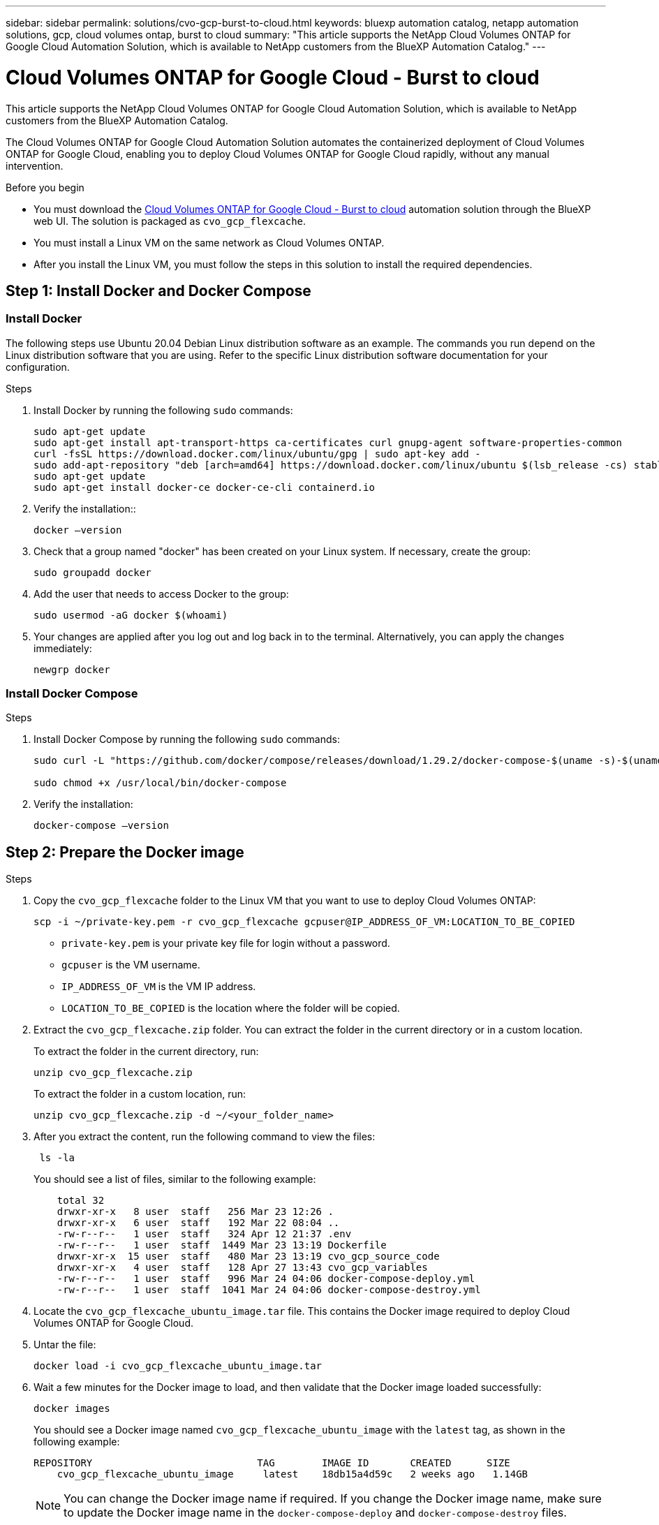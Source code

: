 ---
sidebar: sidebar
permalink: solutions/cvo-gcp-burst-to-cloud.html
keywords: bluexp automation catalog, netapp automation solutions, gcp, cloud volumes ontap, burst to cloud
summary: "This article supports the NetApp Cloud Volumes ONTAP for Google Cloud Automation Solution, which is available to NetApp customers from the BlueXP Automation Catalog."
---

= Cloud Volumes ONTAP for Google Cloud - Burst to cloud
:hardbreaks:
:nofooter:
:icons: font
:linkattrs:
:imagesdir: ./media/

[.lead]
This article supports the NetApp Cloud Volumes ONTAP for Google Cloud Automation Solution, which is available to NetApp customers from the BlueXP Automation Catalog.

The Cloud Volumes ONTAP for Google Cloud Automation Solution automates the containerized deployment of Cloud Volumes ONTAP for Google Cloud, enabling you to deploy Cloud Volumes ONTAP for Google Cloud rapidly, without any manual intervention.

.Before you begin

* You must download the link:https://console.bluexp.netapp.com/automationCatalog[Cloud Volumes ONTAP for Google Cloud - Burst to cloud^] automation solution through the BlueXP web UI. The solution is packaged as `cvo_gcp_flexcache`.
* You must install a Linux VM on the same network as Cloud Volumes ONTAP.
* After you install the Linux VM, you must follow the steps in this solution to install the required dependencies.

== Step 1: Install Docker and Docker Compose

=== Install Docker

The following steps use Ubuntu 20.04 Debian Linux distribution software as an example. The commands you run depend on the Linux distribution software that you are using. Refer to the specific Linux distribution software documentation for your configuration.

.Steps

. Install Docker by running the following `sudo` commands:
+
[source,cli]
----
sudo apt-get update
sudo apt-get install apt-transport-https ca-certificates curl gnupg-agent software-properties-common
curl -fsSL https://download.docker.com/linux/ubuntu/gpg | sudo apt-key add -
sudo add-apt-repository "deb [arch=amd64] https://download.docker.com/linux/ubuntu $(lsb_release -cs) stable"
sudo apt-get update
sudo apt-get install docker-ce docker-ce-cli containerd.io
----

. Verify the installation::
+
[source,cli]
docker –version

. Check that a group named "docker" has been created on your Linux system. If necessary, create the group:
+
[source,cli]
sudo groupadd docker

. Add the user that needs to access Docker to the group:
+
[source,cli]
sudo usermod -aG docker $(whoami)

. Your changes are applied after you log out and log back in to the terminal. Alternatively, you can apply the changes immediately:
+
[source,cli]
newgrp docker

=== Install Docker Compose

.Steps

. Install Docker Compose by running the following `sudo` commands:
+
[source,cli]
----
sudo curl -L "https://github.com/docker/compose/releases/download/1.29.2/docker-compose-$(uname -s)-$(uname -m)" -o /usr/local/bin/docker-compose

sudo chmod +x /usr/local/bin/docker-compose
----
. Verify the installation:
[source,cli]
docker-compose –version

== Step 2: Prepare the Docker image

.Steps
. Copy the `cvo_gcp_flexcache` folder to the Linux VM that you want to use to deploy Cloud Volumes ONTAP:
+
[source,cli]
scp -i ~/private-key.pem -r cvo_gcp_flexcache gcpuser@IP_ADDRESS_OF_VM:LOCATION_TO_BE_COPIED 

* `private-key.pem` is your private key file for login without a password.
* `gcpuser` is the VM username.
* `IP_ADDRESS_OF_VM` is the VM IP address.
* `LOCATION_TO_BE_COPIED` is the location where the folder will be copied.

. Extract the `cvo_gcp_flexcache.zip` folder. You can extract the folder in the current directory or in a custom location.
+
To extract the folder in the current directory, run:
+
[source,cli]
unzip cvo_gcp_flexcache.zip
+
To extract the folder in a custom location, run:
+
[source,cli]
unzip cvo_gcp_flexcache.zip -d ~/<your_folder_name>

. After you extract the content, run the following command to view the files:
+
[source,cli]
 ls -la
+
You should see a list of files, similar to the following example:
+
----
    total 32
    drwxr-xr-x   8 user  staff   256 Mar 23 12:26 .
    drwxr-xr-x   6 user  staff   192 Mar 22 08:04 ..
    -rw-r--r--   1 user  staff   324 Apr 12 21:37 .env
    -rw-r--r--   1 user  staff  1449 Mar 23 13:19 Dockerfile
    drwxr-xr-x  15 user  staff   480 Mar 23 13:19 cvo_gcp_source_code
    drwxr-xr-x   4 user  staff   128 Apr 27 13:43 cvo_gcp_variables
    -rw-r--r--   1 user  staff   996 Mar 24 04:06 docker-compose-deploy.yml
    -rw-r--r--   1 user  staff  1041 Mar 24 04:06 docker-compose-destroy.yml
----

. Locate the `cvo_gcp_flexcache_ubuntu_image.tar` file. This contains the Docker image required to deploy Cloud Volumes ONTAP for Google Cloud.

. Untar the file:
+
[source,cli]
docker load -i cvo_gcp_flexcache_ubuntu_image.tar

. Wait a few minutes for the Docker image to load, and then validate that the Docker image loaded successfully:
+
[source,cli]
docker images
+
You should see a Docker image named `cvo_gcp_flexcache_ubuntu_image` with the `latest` tag, as shown in the following example:
+
----
REPOSITORY                            TAG        IMAGE ID       CREATED      SIZE
    cvo_gcp_flexcache_ubuntu_image     latest    18db15a4d59c   2 weeks ago   1.14GB
----
+
NOTE: You can change the Docker image name if required. If you change the Docker image name, make sure to update the Docker image name in the `docker-compose-deploy` and `docker-compose-destroy` files.

== Step 3: Update the JSON file

At this stage, you must update the JSON file with a service account key to authenticate the Google Cloud provider. 

. Create a service account to deploy Cloud Volumes ONTAP and the BluXP Connector in the with relevant permissions to be able to deploy CVO and cloud manager connector in the GCP account and download key file for the same and update the file as it is in cxo-automation-gcp.json under cvo_gcp_variables
eg. 
{
  "type": "service_account",
  "project_id": "",
  "private_key_id": "",
  "private_key": "",
  "client_email": "",
  "client_id": "",
  "auth_uri": "https://accounts.google.com/o/oauth2/auth",
  "token_uri": "https://oauth2.googleapis.com/token",
  "auth_provider_x509_cert_url": "https://www.googleapis.com/oauth2/v1/certs",
  "client_x509_cert_url": "",
  "universe_domain": "googleapis.com"
}
Make sure the format is exactly as mentioned above.

== Step 4: Subscribe to BlueXP

You can subscribe to NetApp BlueXP in the Google Cloud Marketplace.

.Steps

. Navigate to the link:https://https://console.cloud.google.com/marketplace/product/netapp-cloudmanager/cloud-manager[Google Cloud Platform^] and select *Subscribe to NetApp BlueXP*.

. Configure the BlueXP portal to import the SaaS subscription to BlueXP.
+
You can configure this directly from the Google Cloud Platform.
+
You are redirected to the BlueXP portal to confirm the configuration.

For more information, see link:https://docs.netapp.com/us-en/bluexp-setup-admin/task-adding-gcp-accounts.html#associate-a-marketplace-subscription-with-google-cloud-credentials[Manage Google Cloud credentials and subscriptions for BlueXP^]


== Step 5: Enable required Google Cloud APIs 

You must enable the following Google Cloud APIsin your project to deploy Cloud Volumes ONTAP and the Connector.

* Cloud Deployment Manager V2 API
* Cloud Logging API
* Cloud Resource Manager API
*  Compute Engine API
* Identity and Access Management (IAM) API

== Step 6: Create an external volume

You should create an external volume to keep the Terraform state files, and other important files persistent. You must make sure that the files are available for Terraform to run the workflow and deployments.

.Steps

. Create an external volume outside of Docker Compose:
[source,cli]
docker volume create <volume_name>
+
Example:
+
----
docker volume create cvo_gcp_volume_dst
----
. Use one of the following options:
.. Add an external volume path to the `.env` environment file.
+
You must follow the exact format shown below.
+
Format:
+
`PERSISTENT_VOL=path/to/external/volume:/cvo_gcp`
+
Example:
`PERSISTENT_VOL=cvo_gcp_volume_dst:/cvo_gcp`

.. Add NFS shares as an external volume.
+
Make sure that the Docker container can communicate with the NFS shares and that the correct permissions, such as read-write, are configured.
+
... Add the NFS shares path as the path to the external volume in the Docker Compose file, as shown below:
Format:
+
`PERSISTENT_VOL=path/to/nfs/volume:/cvo_gcp`
+
Example:
`PERSISTENT_VOL=nfs/mnt/document:/cvo_gcp`

. Navigate to the `cvo_gcp_variables` folder.
+
You should see the following variable file in the folder:
+
* `terraform.tfvars`
* `variables.tf`

. Change the values inside the `terraform.tfvars` file according to your requirements.
+
You must read the specific supporting documentation when modifying any of the variable values in the `terraform.tfvars` file. The values can vary depending on region, availability zones, and other factors supported by Cloud Volumes ONTAP for Google Cloud. This includes licenses, disk size, and VM size for single nodes and high availability (HA) pairs.
+
All supporting variables for the Connector and Cloud Volumes ONTAP Terraform modules are already defined in the `variables.tf` file. You must refer to the variable names in the `variables.tf` file before adding to the `terraform.tfvars` file.

. Depending on your requirements, you can enable or disable FlexCache and FlexClone by setting the following options to `true` or `false`.
+
The following examples enable FlexCache and FlexClone:
+
* `is_flexcache_required = true`
* `is_flexclone_required = true`

== Step 7: Deploy Cloud Volumes ONTAP for Google Cloud

.Steps

. From the root folder, run the following command to trigger deployment:
[source,cli]
docker-compose -f docker-compose-deploy.yml up -d
+
Two containers are triggered, the first container deploys Cloud Volumes ONTAP and the second container sends telemetry data to AutoSupport.
+
The second container waits until the first container completes all of the steps successfully.

. Monitor progress of the deployment process using the log files:
+
[source,cli]
docker-compose -f docker-compose-deploy.yml logs -f
+
This command provides output in real-time and captures the data in the following log files:
`deployment.log`
+
`telemetry_asup.log`
+
You can change the name of these log files by editing the `.env` file using the following environment variables:
+
`DEPLOYMENT_LOGS`
+
`TELEMETRY_ASUP_LOGS`
+
The following examples show how to change the log file names:
+
`DEPLOYMENT_LOGS=<your_deployment_log_filename>.log`
+
`TELEMETRY_ASUP_LOGS=<your_telemetry_asup_log_filename>.log`

.After you finish

You can use the following steps to destroy the temporary environment and clean up items that were created during the deployment process.

.Steps

. If you deployed FlexCache, set the following option in the `terraform.tfvars` variable file, this cleans up FlexCache volumes and destroys the temporary environment that was created earlier.
+
`flexcache_operation = "destroy"`
+
NOTE: The possible options are  `deploy` and `destroy`.

. If you deployed FlexClone, set the following option in the `terraform.tfvars` variable file, this cleans up FlexClone volumes and destroys the temporary environment that was created earlier.
+
`flexclone_operation = "destroy"`
+
NOTE: The possible options are `deploy` and `destroy`.
.
